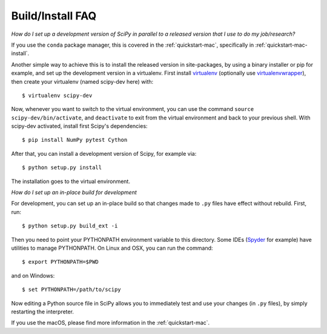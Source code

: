 .. _build-install-faq:

=================
Build/Install FAQ
=================

*How do I set up a development version of SciPy in parallel to a released
version that I use to do my job/research?*

If you use the ``conda`` package manager, this is covered in the
:ref:`quickstart-mac`, specifically in :ref:`quickstart-mac-install`.

Another simple way to achieve this is to install the released version in
site-packages, by using a binary installer or pip for example, and set
up the development version in a virtualenv.  First install
`virtualenv`_ (optionally use `virtualenvwrapper`_), then create your
virtualenv (named scipy-dev here) with::

    $ virtualenv scipy-dev

Now, whenever you want to switch to the virtual environment, you can use the
command ``source scipy-dev/bin/activate``, and ``deactivate`` to exit from the
virtual environment and back to your previous shell.  With scipy-dev
activated, install first Scipy's dependencies::

    $ pip install NumPy pytest Cython

After that, you can install a development version of Scipy, for example via::

    $ python setup.py install

The installation goes to the virtual environment.


*How do I set up an in-place build for development*

For development, you can set up an in-place build so that changes made to
``.py`` files have effect without rebuild. First, run::

    $ python setup.py build_ext -i

Then you need to point your PYTHONPATH environment variable to this directory.
Some IDEs (`Spyder`_ for example) have utilities to manage PYTHONPATH.  On Linux
and OSX, you can run the command::

    $ export PYTHONPATH=$PWD

and on Windows::

    $ set PYTHONPATH=/path/to/scipy

Now editing a Python source file in SciPy allows you to immediately
test and use your changes (in ``.py`` files), by simply restarting the
interpreter.

If you use the macOS, please find more information in the
:ref:`quickstart-mac`.

.. _virtualenv: https://virtualenv.pypa.io/

.. _virtualenvwrapper: https://bitbucket.org/dhellmann/virtualenvwrapper/

.. _Spyder: https://www.spyder-ide.org/
